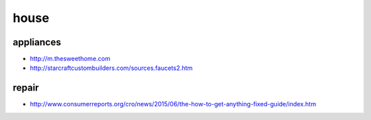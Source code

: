 house
==============================================================================

appliances
------------------------------------------------
- http://m.thesweethome.com
- http://starcraftcustombuilders.com/sources.faucets2.htm


repair
------------------------------------------------
- http://www.consumerreports.org/cro/news/2015/06/the-how-to-get-anything-fixed-guide/index.htm
